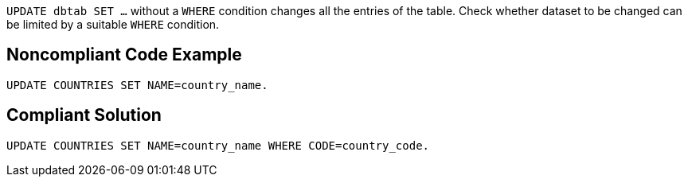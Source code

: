 ``UPDATE dbtab SET ...`` without a ``WHERE`` condition changes all the entries of the table. Check whether dataset to be changed can be limited by a suitable ``WHERE`` condition.


== Noncompliant Code Example

----
UPDATE COUNTRIES SET NAME=country_name.
----


== Compliant Solution

----
UPDATE COUNTRIES SET NAME=country_name WHERE CODE=country_code.
----

